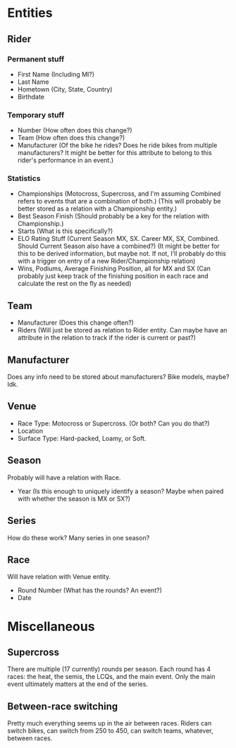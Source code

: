 * Entities
** Rider
*** Permanent stuff
    - First Name (Including MI?)
    - Last Name
    - Hometown (City, State, Country)
    - Birthdate
*** Temporary stuff
    - Number (How often does this change?)
    - Team (How often does this change?)
    - Manufacturer (Of the bike he rides? Does he ride bikes from multiple manufacturers? It might be better for this attribute to belong to this rider's performance in an event.)
*** Statistics
    - Championships (Motocross, Supercross, and I'm assuming Combined refers to events that are a combination of both.) (This will probably be better stored as a relation with a Championship entity.)
    - Best Season Finish (Should probably be a key for the relation with Championship.)
    - Starts (What is this specifically?)
    - ELO Rating Stuff (Current Season MX, SX. Career MX, SX, Combined. Should Current Season also have a combined?) (It might be better for this to be derived information, but maybe not. If not, I'll probably do this with a trigger on entry of a new Rider/Championship relation)
    - Wins, Podiums, Average Finishing Position, all for MX and SX (Can probably just keep track of the finishing position in each race and calculate the rest on the fly as needed)
** Team
   - Manufacturer (Does this change often?)
   - Riders (Will just be stored as relation to Rider entity. Can maybe have an attribute in the relation to track if the rider is current or past?)
** Manufacturer
   Does any info need to be stored about manufacturers? Bike models, maybe? Idk.
** Venue
   - Race Type: Motocross or Supercross. (Or both? Can you do that?)
   - Location
   - Surface Type: Hard-packed, Loamy, or Soft.
** Season
   Probably will have a relation with Race.
   - Year (Is this enough to uniquely identify a season? Maybe when paired with whether the season is MX or SX?)
** Series
   How do these work? Many series in one season?
** Race
   Will have relation with Venue entity.
   - Round Number (What has the rounds? An event?)
   - Date
* Miscellaneous
** Supercross
   There are multiple (17 currently) rounds per season. Each round has 4 races: the heat, the semis, the LCQs, and the main event. Only the main event ultimately matters at the end of the series.
** Between-race switching
   Pretty much everything seems up in the air between races. Riders can switch bikes, can switch from 250 to 450, can switch teams, whatever, between races. 
